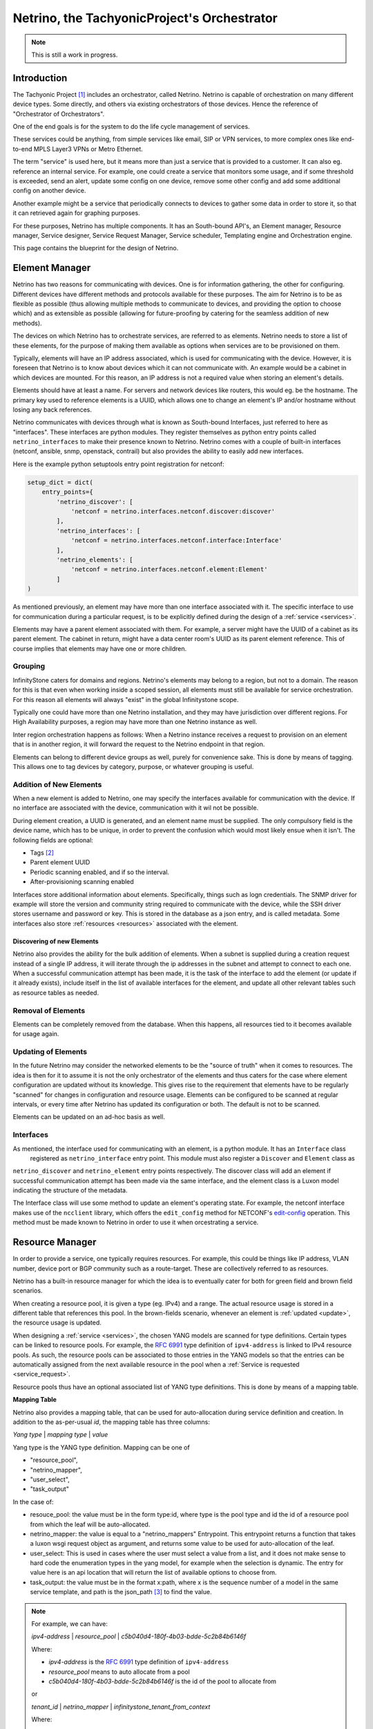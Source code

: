 ============================================
Netrino, the TachyonicProject's Orchestrator
============================================

.. note:: This is still a work in progress.


------------
Introduction
------------

The Tachyonic Project [#tp]_ includes an orchestrator, called Netrino. Netrino is capable of orchestration on many different
device types. Some directly, and others via existing orchestrators of those devices. Hence the reference of
"Orchestrator of Orchestrators".

One of the end goals is for the system to do the life cycle management of services.

These services could be anything, from simple services like email, SIP or VPN services, to more complex ones like
end-to-end MPLS Layer3 VPNs or Metro Ethernet.

The term "service" is used here, but it means more than just a service that is provided to a customer. It can also eg.
reference an internal service. For example, one could create a service that monitors some usage, and if some threshold
is exceeded, send an alert, update some config on one device, remove some other config and add some additional config on
another device.

Another example might be a service that periodically connects to devices to gather some data in order to store it,
so that it can retrieved again for graphing purposes.

For these purposes, Netrino has multiple components. It has an South-bound API's, an Element manager, Resource manager,
Service designer, Service Request Manager, Service scheduler, Templating engine and Orchestration engine.

.. image:: /_static/img/NetrinoOverview.png


This page contains the blueprint for the design of Netrino.


---------------
Element Manager
---------------

Netrino has two reasons for communicating with devices. One is for information gathering, the other for configuring.
Different devices have different methods and protocols available for these purposes. The aim for Netrino is to be
as flexible as possible (thus allowing multiple methods to communicate to devices, and providing the option to choose
which) and as extensible as possible (allowing for future-proofing by catering for the seamless addition
of new methods).

The devices on which Netrino has to orchestrate services, are referred to as elements. Netrino needs to store a list
of these elements, for the purpose of making them available as options when services are to be provisioned on them.

Typically, elements will have an IP address associated, which is used for communicating with the device. However, it is
foreseen that Netrino is to know about devices which it can not communicate with. An example would be a cabinet in which
devices are mounted. For this reason, an IP address is not a required value when storing an element's details.

Elements should have at least a name. For servers and network devices like routers, this would eg. be the hostname.
The primary key used to reference elements is a UUID, which allows one to change an element's IP and/or hostname without
losing any back references.

Netrino communicates with devices through what is known as South-bound Interfaces, just referred to here as
"interfaces". These interfaces are python modules. They register themselves as python entry points called
``netrino_interfaces`` to make their presence known to Netrino.
Netrino comes with a couple of built-in interfaces (netconf, ansible, snmp, openstack,
contrail) but also provides the ability to easily add new interfaces.

Here is the example python setuptools entry point registration for netconf:

.. code::

    setup_dict = dict(
        entry_points={
            'netrino_discover': [
                'netconf = netrino.interfaces.netconf.discover:discover'
            ],
            'netrino_interfaces': [
                'netconf = netrino.interfaces.netconf.interface:Interface'
            ],
            'netrino_elements': [
                'netconf = netrino.interfaces.netconf.element:Element'
            ]
    )

As mentioned previously, an element may have more than one interface associated with it.
The specific interface to use for communication during a particular request,
is to be explicitly defined during the design of
a :ref:`service <services>`.

Elements may have a parent element associated with them. For example, a server might have the UUID of a cabinet as its
parent element. The cabinet in return, might have a data center room's UUID as its parent element reference.
This of course implies that elements may have one or more children.

Grouping
========

InfinityStone caters for domains and regions. Netrino's elements may belong to a region, but not to a domain. The
reason for this is that even when working inside a scoped session, all elements must still be available for service
orchestration. For this reason all elements will always "exist" in the global Infinitystone scope.

Typically one could have more than one Netrino installation, and they may have jurisdiction over
different regions. For High Availability purposes, a region may have more than one Netrino instance as well.

Inter region orchestration happens as follows: When a Netrino instance receives a request to provision on an element
that is in another region, it will forward the request to the Netrino endpoint in that region.

Elements can belong to different device groups as well, purely for convenience sake. This is done by means of tagging.
This allows one to tag devices by category, purpose, or whatever grouping is useful.


Addition of New Elements
========================
When a new element is added to Netrino, one may specify the interfaces available for communication with the device.
If no interface are associated with the device, communication with it wil not be possible.

During element creation, a UUID is generated, and an element name must be supplied. The only compulsory field is the device name, which has to be
unique, in order to prevent the confusion which would most likely ensue when it isn't. The following fields are
optional:

* Tags [#tags]_
* Parent element UUID
* Periodic scanning enabled, and if so the interval.
* After-provisioning scanning enabled

Interfaces store additional information about elements. Specifically, things such as logn credentials. The SNMP driver
for example will store the version and community string required to communicate with the device, while the SSH driver
stores username and password or key. This is stored in the database as a json entry, and is called metadata.
Some interfaces also store :ref:`resources <resources>` associated with the element.

Discovering of new Elements
---------------------------
Netrino also provides the ability for the bulk addition of elements. When a subnet is supplied during a creation
request instead of a single IP address, it will iterate through the ip addresses in the subnet
and attempt to connect to each one.
When a successful communication attempt has been made, it is the task of the interface to add the element
(or update if it already exists), include itself in the list of available interfaces for the element,
and update all other relevant tables such as resource tables as needed.

Removal of Elements
===================
Elements can be completely removed from the database. When this happens, all resources tied to it becomes available
for usage again.


.. _update:

Updating of Elements
====================
In the future Netrino may consider the networked elements to be the "source of truth" when it comes to resources. The
idea is then for it to assume it is not the only orchestrator of the elements and thus caters for the case where
element configuration are updated without its knowledge.
This gives rise to the requirement that elements have to be regularly "scanned" for
changes in configuration and resource usage. Elements can be configured to be scanned at regular intervals,
or every time after Netrino has updated its configuration or both. The default is not to be scanned.

Elements can be updated on an ad-hoc basis as well.

Interfaces
==========
As mentioned, the interface used for communicating with an element, is a python module. It has an ``Interface`` class
 registered as ``netrino_interface`` entry point. This module must also register a ``Discover`` and ``Element`` class as
``netrino_discover`` and ``netrino_element`` entry points respectively. The discover class will add an element if
successful communication attempt has been made via the same interface, and the element class is a Luxon model indicating
the structure of the metadata.

The Interface class will use some method to update an element's operating state. For example, the
netconf interface makes use of the ``ncclient`` library, which offers the ``edit_config`` method for NETCONF's
`edit-config <https://tools.ietf.org/html/rfc6241#section-7.2>`_ operation. This method must be made known to
Netrino in order to use it when orcestrating a service.


..  Old: The driver can have arbitrary
    methods available, but for use with Netrino, must supply the following methods:

    * discover - adds element if successful communication attempt has been made.
    * create - adds element without attempting to connect (use case: device not live yet)
    * configure - updates element configuration.
    * remove - removes this driver from the list of available drivers for the elements.
    * update - run a full scan on the device in order to update Netrino's view of its configuration and resource usage.

.. _resources:

----------------
Resource Manager
----------------
In order to provide a service, one typically requires resources. For example, this could be things like IP address,
VLAN number, device port or BGP community such as a route-target. These are collectively referred to as resources.

Netrino has a built-in resource manager for which the idea is to eventually cater for
both for green field and brown field scenarios.

When creating a resource pool, it is given a type (eg. IPv4) and a range. The actual resource usage is stored in a
different table that references this pool. In the brown-fields scenario, whenever an
element is :ref:`updated <update>`, the resource usage is updated.

When designing a :ref:`service <services>`, the chosen YANG models are scanned for type definitions. Certain types can
be linked to resource pools. For example, the `RFC 6991 <https://tools.ietf.org/html/rfc6991>`_ type definition of
``ipv4-address`` is linked to IPv4 resource pools. As such, the resource pools can be associated to those entries in
the YANG models so that the entries can be automatically assigned from the next available resource in the pool when a
:ref:`Service is requested <service_request>`.

Resource pools thus have an optional associated list of YANG type definitions. This is done by means of a mapping table.

.. _mapping_table:

**Mapping Table**

Netrino also provides a mapping table, that can be used for auto-allocation during service definition and creation.
In addition to the as-per-usual *id*, the mapping table has three columns:

*Yang type* | *mapping type* | *value*

Yang type is the YANG type definition.
Mapping can be one of

* "resource_pool",
* "netrino_mapper",
* "user_select",
* "task_output"

In the case of:

* resouce_pool: the value must be in the form type:id, where type is the pool type and id the id of a resource pool from which the leaf will be auto-allocated.
* netrino_mapper: the value is equal to a "netrino_mappers" Entrypoint. This entrypoint returns a function that takes a luxon wsgi request object as argument, and returns some value to be used for auto-allocation of the leaf.
* user_select: This is used in cases where the user must select a value from a list, and it does not make sense to hard code the enumeration types in the yang model, for example when the selection is dynamic. The entry for value here is an api location that will return the list of available options to choose from.
* task_output: the value must be in the format x:path, where x is the sequence number of a model in the same service template, and path is the json_path [#jsonpath]_ to find the value.

.. note::

    For example, we can have:

    *ipv4-address* | *resource_pool* | *c5b040d4-180f-4b03-bdde-5c2b84b6146f*

    Where:

    * *ipv4-address* is the `RFC 6991 <https://tools.ietf.org/html/rfc6991>`_ type definition of ``ipv4-address``
    * *resource_pool* means to auto allocate from a pool
    * *c5b040d4-180f-4b03-bdde-5c2b84b6146f* is the id of the pool to allocate from

    or

    *tenant_id* | *netrino_mapper* | *infinitystone_tenant_from_context*

    Where:

    * *tenant_id* is the name of a `derived type <https://tools.ietf.org/html/rfc7950#section-7.3>`_
    * *netrino_mapper* means to auto allocate from the result of a netrino mapper function
    * *infinitystone_tenant* is the name of a ``netrino-mappers`` entry point.

.. note:: Example Entry point:

    .. code::

        setup_dict = dict(
            entry_points={
                'netrino_mappers': [
                    'infinitystone_tenant = netrino.mappers:tenant_from_context'
                }
        )

Resource pools can be globally significant (e.g. public IPv4's) or element-significant (eg. VLANS on a switch). Unless
specified otherwise, global is assumed. If locally significant is specified during the creation/updating of a resource
pool, then the element or element tag has to be specified that this resource pool is linked to.

Elements can also be resources. When elements are to be auto-allocated, an element tag must be associated to the specific
YANG model in the :ref:`service <services>`.

----------------
Service Desginer
----------------

Templating Engine
=================
The Templating Engine is responsible for managing the templates. When templates are created, they are uploaded
to the object store (Katalog).


Orchestration Templates
-----------------------
Netrino offers the following orchestration templates.


**YANG**

Netrino makes use of `YANG <https://tools.ietf.org/html/rfc7950>`_ models to define Services. Although YANG was designed
along side NETCONF, it can be used for any arbitrary modelling since it can be serialized into popular API notation
formats such as JSON or XML.

This means not only does Netrino support your favourite vendor out of the box by loading its YANG models (if it already
supports NETCONF), but you can even make provision for ones that don't by creating the YANG model and interface/driver
for it yourself.

The YANG models are stored in the object store, and a helper function is supplied that can map the module
name to the namespace, to be stored for easy lookup.

**HEAT**

Netrino also makes HEAT templates available for orchestration.

**Ansible**

Netrino also makes HEAT templates available for orchestration

**TEXT**

Text templates can be used for example when the underlying element interface can take configuration snippets as input.
For example napalm's ``load_merge()`` method.

**JSON**

Json templates, typically used alongside with REST API element interfaces.

**XML**

XML templates.


.. _services:

Service Templates
-----------------
In order for Netrino to provision a service, it has to be told what the service comprises of. The Service designer
provides to the operator the opportunity to do just this.

When designing a service, the operator specifies the YANG model or models to use for the service. Each model can also
be linked to an element or element tag. In case linked to an element tag, the requester of the service may specify
which of those elements are to be used for this particular model of the service. (Specifying an element that does not have
the associated tag will result in a failure of the :ref:`Service Request <service_request>` creation.)
If the element id is omitted, an element is auto-allocated from the pool of elements with the tag, if auto-allocation
of the element was specified.

By default, for each YANG model specified, only leafs with the mandatory statement in the YANG model are considered
to be manditory. Netrino provides the opportunity for the operator to override this (during service template creation)
for each leaf/container in the model, and also provides the opportunity to link which leafs should be auto-allocated.

This is done by means of the :ref:`mapping table <mapping_table>`.

By default, the netconf interface will be used for communication with the element, but this can be overwritten when
designing the service. The JSON data sent in the request (to the orchestration engine)
for creation of the service, may contain the device ID and data matching the YANG model for each model.
Netrino will attempt to auto-allocate compulsory fields that was missing
from the request, if those leafs/containers were specified to be auto-allocated.

JSON data that is send to the REST API of the element interface view, must conform to
`RFC7951 JSON Encoding of Data Modeled with YANG <https://tools.ietf.org/html/rfc7951>`_
in order to identify the
particular YANG model. From the namespace to module mapping, the YANG model can be retrieved for each submitted portion

Some interfaces do not make use of netconf as the underlying communication protocol. When services are designed for these,
we still specify a YANG model, but specify a different interface to be used. Netrino comes with a couple of built-in
YANG models for its built-in drivers, such as ansible and SNMP. These YANG models are used during the creation of the
:ref:`service_request` for:

* validating that the data received conforms to the model, and
* auto-allocation of resources that was required as per the service template, but was not present in the data.

If the validation and allocation was successfull during such a service request, the received data is updated with the
auto-allocated data, and passed onward to the interface.

.. image:: /_static/img/ServiceDesigner.png

.. _dst:

Services are also used for the purpose of obtaining data from elements. Let's call these Data Services Templates.

Each model in a Service Template can also be associated to such a Data Service Template, for the purposes of gathering
Data related to the model, and storing it in the Service Request. For example, a Service Template might be for a
Virtual Machine (VM) deployed on an Openstack cluster.
When such a Service has peen provisioned, one might care about data such as the IP address that
was assigned, and the URL to access the console. For this purpose one can create a Data Service Template that retrieves
the required data to be stored in the :ref:`Service Request <service_request>` for the VM Service.

Netrino is also to provide the option to allocate a cost to a Service. This is optional, and can have one of two
payment types: Once-off or recurring. In the case of recurring, the recurrance period can also be specified. There
is also an option to specify the availability. By default the availability will be private (meaning only the operator
or owning-tenant can request this service). When the availability is set to public, and the service does not belong to a Tenant,
it will become available in the Self-Service Market Place. (Perhaps revenue resulting from tenant-owning public services
can be shared between the Tenant and Service Provider - a sort of agent programme).


.. _service_request:

----------------
Service Requests
----------------
This is one of the main reasons for Netrino's existence. A service request is the marriage of a service to a customer,
which inevitably also involves configuration update on one or more elements. If customer X wants service Y, create
a service request on Netrino.

During the creation of a Service Request the customer is automatically selected as the current tenant in the
Infinitystone scope, and the service template must explicitly be specified. Once the service template is known,
the additional fields are dictated by the YANG models in the service template, as well as the device configuration
and YANG customization in the Service Template. If the data in the service request can not be parsed for whatever reason
(including invalid syntax, required field(s) missing or resource depleted) the service request is not created.
On the other hand, if all information was supplied correctly, the service request is created immediately and
a job ID is returned. The user may reference this ID at any time to get an update on the status of the Service
Request and its associated jobs.

During the creation of a service request, Netrino will auto-populate resources from the next available in the pool
where required. The moment it does this, it will immediately remove the resource as being available from the pool,
in order to prevent a race condition. If spare resources in the pool has been depleted, an exception is raised.

The data sent in the Service Request, comprises of a service Template ID, and an ordered array of objects. Each object
should contain the data for the corresponding YANG model in the :ref:`Service Template<services>`, as well as the
element ID(s) if required. Each one of the entries in the list is of course passed to a minion.

Each of these tasks may return some data. The worker performing the task will update its associated model in the service
request with the data returned, for the purposes of viewing a log of the result of the task.

In addition to attributes like

* Date Service was activated
* Date Service was cancelled
* Current Service status

each Service Request also makes provision for storing additional arbitrary data related to each model in the
service. When the status for a Service Request is queried for the first time, it will fire up a Service Request on each
of the :ref:`Data Service Templates<dst>` associated with the models, if any. The results of those Service Requests,
are used to populate this field.

Subsequent attempts on Service Requests Status will update these fields.


-----------------------
Service Request Manager
-----------------------

The Service Request Manager is the place where one may obtain the list of previously created Service Requests, as well
as drill down into them to see the status of each. Each one lists the deployment status of the each YANG model in
the Service Template, as reported back from the minion that implemented the request.

-----------------
Service Scheduler
-----------------

Netrino Also provides a Service scheduler, where Service Requests can be scheduled ahead of time. The Service Schedluer
supports once-off Service Request creation, as well as recurring creation of Service Requests.

.. rubric:: Footnotes

.. [#tp] The Tachyonic Project is a Multi-Tenant Multi-Tiered Eco System that was build for Service Providers. For more information, see `<http://tachyonic.org>`_
.. [#tags] Using the Scuttle method. See `<http://howto.philippkeller.com/2005/04/24/Tags-Database-schemas/>`_.
.. [#jsonpath] Netrino uses https://github.com/tomas-fp/jsonpath-ng.